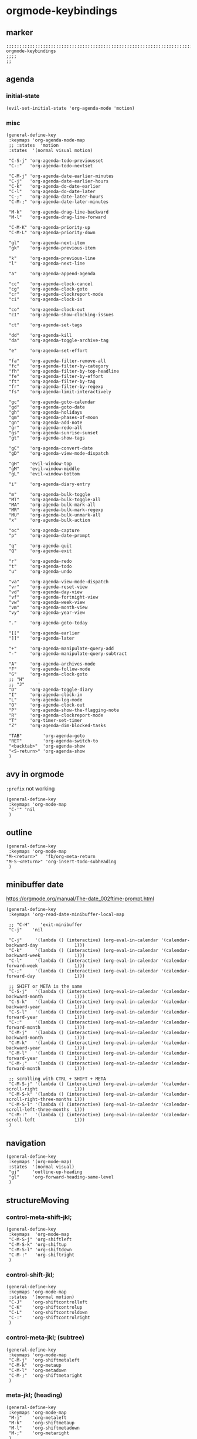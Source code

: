 * orgmode-keybindings
** marker
#+begin_src elisp
  ;;;;;;;;;;;;;;;;;;;;;;;;;;;;;;;;;;;;;;;;;;;;;;;;;;;;;;;;;;;;;;;;;;;;;;;;;;;;;;;;;;;;;;;;;;;;;;;;;;;;; orgmode-keybindings
  ;;;;
  ;;
#+end_src
** agenda
*** initial-state
#+begin_src elisp
  (evil-set-initial-state 'org-agenda-mode 'motion)
#+end_src
*** misc
#+begin_src elisp
  (general-define-key
   :keymaps 'org-agenda-mode-map
   ;; :states  'motion
   :states  '(normal visual motion)

   "C-S-j" 'org-agenda-todo-previousset
   "C-:"   'org-agenda-todo-nextset

   "C-M-j" 'org-agenda-date-earlier-minutes
   "C-j"   'org-agenda-date-earlier-hours
   "C-k"   'org-agenda-do-date-earlier
   "C-l"   'org-agenda-do-date-later
   "C-;"   'org-agenda-date-later-hours
   "C-M-;" 'org-agenda-date-later-minutes

   "M-k"   'org-agenda-drag-line-backward
   "M-l"   'org-agenda-drag-line-forward

   "C-M-K" 'org-agenda-priority-up
   "C-M-L" 'org-agenda-priority-down

   "gl"    'org-agenda-next-item
   "gk"    'org-agenda-previous-item

   "k"     'org-agenda-previous-line
   "l"     'org-agenda-next-line

   "a"     'org-agenda-append-agenda

   "cc"    'org-agenda-clock-cancel
   "cg"    'org-agenda-clock-goto
   "cr"    'org-agenda-clockreport-mode
   "ci"    'org-agenda-clock-in

   "co"    'org-agenda-clock-out
   "cI"    'org-agenda-show-clocking-issues

   "ct"    'org-agenda-set-tags

   "dd"    'org-agenda-kill
   "da"    'org-agenda-toggle-archive-tag

   "e"     'org-agenda-set-effort

   "fa"    'org-agenda-filter-remove-all
   "fc"    'org-agenda-filter-by-category
   "fh"    'org-agenda-filter-by-top-headline
   "fe"    'org-agenda-filter-by-effort
   "ft"    'org-agenda-filter-by-tag
   "fr"    'org-agenda-filter-by-regexp
   "fs"    'org-agenda-limit-interactively

   "gc"    'org-agenda-goto-calendar
   "gd"    'org-agenda-goto-date
   "gh"    'org-agenda-holidays
   "gm"    'org-agenda-phases-of-moon
   "gn"    'org-agenda-add-note
   "gr"    'org-agenda-redo-all
   "gs"    'org-agenda-sunrise-sunset
   "gt"    'org-agenda-show-tags

   "gC"    'org-agenda-convert-date
   "gD"    'org-agenda-view-mode-dispatch

   "gH"    'evil-window-top
   "gM"    'evil-window-middle
   "gL"    'evil-window-bottom

   "i"     'org-agenda-diary-entry

   "m"     'org-agenda-bulk-toggle
   "MT"    'org-agenda-bulk-toggle-all
   "MA"    'org-agenda-bulk-mark-all
   "MR"    'org-agenda-bulk-mark-regexp
   "MU"    'org-agenda-bulk-unmark-all
   "x"     'org-agenda-bulk-action

   "oc"    'org-agenda-capture
   "p"     'org-agenda-date-prompt

   "q"     'org-agenda-quit
   "Q"     'org-agenda-exit

   "r"     'org-agenda-redo
   "t"     'org-agenda-todo
   "u"     'org-agenda-undo

   "va"    'org-agenda-view-mode-dispatch
   "vr"    'org-agenda-reset-view
   "vd"    'org-agenda-day-view
   "vf"    'org-agenda-fortnight-view
   "vw"    'org-agenda-week-view
   "vm"    'org-agenda-month-view
   "vy"    'org-agenda-year-view

   "."     'org-agenda-goto-today

   "[["    'org-agenda-earlier
   "]]"    'org-agenda-later

   "+"     'org-agenda-manipulate-query-add
   "-"     'org-agenda-manipulate-query-subtract

   "A"     'org-agenda-archives-mode
   "F"     'org-agenda-follow-mode
   "G"     'org-agenda-clock-goto
   ;; "H"     '
   ;; "J"     '
   "D"     'org-agenda-toggle-diary
   "I"     'org-agenda-clock-in
   "L"     'org-agenda-log-mode
   "O"     'org-agenda-clock-out
   "P"     'org-agenda-show-the-flagging-note
   "R"     'org-agenda-clockreport-mode
   "T"     'org-timer-set-timer
   "Z"     'org-agenda-dim-blocked-tasks

   "TAB"        'org-agenda-goto
   "RET"        'org-agenda-switch-to
   "<backtab>"  'org-agenda-show
   "<S-return>" 'org-agenda-show
   )
#+end_src
** avy in orgmode
~:prefix~ not working
#+begin_src elisp
  (general-define-key
   :keymaps 'org-mode-map
   "C-'" 'nil
   )
#+end_src
** outline
#+begin_src elisp
  (general-define-key
   :keymaps 'org-mode-map
  "M-<return>"   'fb/org-meta-return
  "M-S-<return>" 'org-insert-todo-subheading
   )
#+end_src
** minibuffer date
https://orgmode.org/manual/The-date_002ftime-prompt.html
#+begin_src elisp
  (general-define-key
   :keymaps 'org-read-date-minibuffer-local-map

   ;; "C-H"    'exit-minibuffer
   "C-j"    'nil

   "C-j"     '(lambda () (interactive) (org-eval-in-calendar '(calendar-backward-day              1)))
   "C-k"     '(lambda () (interactive) (org-eval-in-calendar '(calendar-backward-week             1)))
   "C-l"     '(lambda () (interactive) (org-eval-in-calendar '(calendar-forward-week              1)))
   "C-;"     '(lambda () (interactive) (org-eval-in-calendar '(calendar-forward-day               1)))

   ;; SHIFT or META is the same
   "C-S-j"   '(lambda () (interactive) (org-eval-in-calendar '(calendar-backward-month            1)))
   "C-S-k"   '(lambda () (interactive) (org-eval-in-calendar '(calendar-backward-year             1)))
   "C-S-l"   '(lambda () (interactive) (org-eval-in-calendar '(calendar-forward-year              1)))
   "C-:"     '(lambda () (interactive) (org-eval-in-calendar '(calendar-forward-month             1)))
   "C-M-j"   '(lambda () (interactive) (org-eval-in-calendar '(calendar-backward-month            1)))
   "C-M-k"   '(lambda () (interactive) (org-eval-in-calendar '(calendar-backward-year             1)))
   "C-M-l"   '(lambda () (interactive) (org-eval-in-calendar '(calendar-forward-year              1)))
   "C-M-;"   '(lambda () (interactive) (org-eval-in-calendar '(calendar-forward-month             1)))

   ;; scrolling with CTRL + SHIFT + META
   "C-M-S-j" '(lambda () (interactive) (org-eval-in-calendar '(calendar-scroll-right              1)))
   "C-M-S-k" '(lambda () (interactive) (org-eval-in-calendar '(calendar-scroll-right-three-months 1)))
   "C-M-S-l" '(lambda () (interactive) (org-eval-in-calendar '(calendar-scroll-left-three-months  1)))
   "C-M-:"   '(lambda () (interactive) (org-eval-in-calendar '(calendar-scroll-left               1)))
   )
#+end_src
** navigation
#+begin_src elisp
  (general-define-key
   :keymaps '(org-mode-map)
   :states  '(normal visual)
   "gj"     'outline-up-heading
   "gl"     'org-forward-heading-same-level
   )
#+end_src
** structureMoving
*** control-meta-shift-jkl;
#+begin_src elisp
  (general-define-key
   :keymaps  'org-mode-map
   "C-M-S-j" 'org-shiftleft
   "C-M-S-k" 'org-shiftup
   "C-M-S-l" 'org-shiftdown
   "C-M-:"   'org-shiftright
   )
#+end_src
*** control-shift-jkl;
 #+begin_src elisp
   (general-define-key
    :keymaps 'org-mode-map
    :states  '(normal motion)
    "C-J"    'org-shiftcontrolleft
    "C-K"    'org-shiftcontrolup
    "C-L"    'org-shiftcontroldown
    "C-:"    'org-shiftcontrolright
    )
#+end_src
***  control-meta-jkl; (subtree)
 #+begin_src elisp
  (general-define-key
   :keymaps 'org-mode-map
   "C-M-j"  'org-shiftmetaleft
   "C-M-k"  'org-metaup
   "C-M-l"  'org-metadown
   "C-M-;"  'org-shiftmetaright
   )
#+end_src
*** meta-jkl; (heading)
#+begin_src elisp
  (general-define-key
   :keymaps 'org-mode-map
   "M-j"    'org-metaleft
   "M-k"    'org-shiftmetaup
   "M-l"    'org-shiftmetadown
   "M-;"    'org-metaright
   )
  (defun fb*org-mode-meta-bindings ()
    (general-define-key
     :keymaps 'outline-mode-map
     :states  'normal
     "M-j"    'nil
     "M-k"    'nil
     "M-l"    'nil
     "M-;"    'nil
     ))
#+end_src
*** hook-function
#+begin_src elisp
    (defun fb*org-mode-keybindings-h ()
      (fb*org-mode-meta-bindings)
    )
#+end_src
*** hook
#+begin_src elisp
  (add-hook 'org-mode-hook 'fb*org-mode-keybindings-h)
#+end_src
** TODO tables
** local-leader
#+begin_src elisp
  (fb/local-leader-key
    :keymaps 'org-mode-map
    :states  '(normal visual insert)

    "a"      '(org-agenda                                         :which-key "agenda"           )

    "b"      '(                                                   :which-key "table"            :ignore t)
    "bb"     '(org-table-blank-field                              :which-key "blank"            )
    "bc"     '(                                                   :which-key "create"           :ignore t)
    "bcc"    '(org-table-create                                   :which-key "create"           )
    "bce"    '(org-table-create-with-table.el                     :which-key "create-el"        )
    "bcv"    '(org-table-create-or-convert-from-region            :which-key "convert"          )
    "bC"     '(org-table-toggle-coordinate-overlays               :which-key "coordinates"      )
    "bh"     '(org-table-hline-and-move                           :which-key "headline"         )
    "bi"     '(                                                   :which-key "insert"           :ignore t)
    "bic"    '(org-table-insert-column                            :which-key "col"              )
    "bir"    '(org-table-insert-row                               :which-key "row"              )
    "bI"     '(org-table-field-info                               :which-key "info"             )
    "bm"     '(org-table-sum                                      :which-key "sum"              )
    "br"     '(                                                   :which-key "recalc"           :ignore t)
    "brb"    '(org-table-recalculate-buffer-tables                :which-key "buffer"           )
    "brr"    '(org-table-recalculate                             :which-key "table"             )
    "bR"     '(org-table-paste-rectangle                          :which-key "rectangle"        )
    "bs"     '(org-table-sort-lines                               :which-key "sort"             )
    "bS"     '(org-table-show-reference                           :which-key "show-ref"         )

    "B"      '(                                                   :which-key "babel"            :ignore t)
    "BS"     '(org-babel-pop-to-session                           :which-key "session"          )
    "BE"     '(org-babel-execute-buffer                           :which-key "exec-buffer"      )

    "c"      '(org-comment-dwim                                   :which-key "comment"          )

    "C"      '(                                                   :which-key "clock"            :ignore t)
    "CC"     '(org-clock-cancel                                   :which-key "cancel"           )
    "CG"     '(org-clock-goto                                     :which-key "goto"             )
    "CI"     '(org-clock-in                                       :which-key "in"               )
    "CL"     '(org-clock-in-last                                  :which-key "last"             )
    "CO"     '(org-clock-out                                      :which-key "out"              )
    "CP"     '(org-pomodoro                                       :which-key "pomodoro"         )

    "d"      '(                                                   :which-key "id-dependecy"     :ignore t)
    "dic"    '(org-id-copy                                        :which-key "id-copy"          )
    "dif"    '(org-find-entry-with-id                             :which-key "id-find-entry"    )
    "dig"    '(org-id-goto                                        :which-key "id-goto"          )
    "dic"    '(org-id-get-create                                  :which-key "id-create"        )
    "dil"    '(org-id-store-link                                  :which-key "id-store-link"    )

    "dp"     '(                                                   :which-key "predecessor"      :ignore t)
    "dpg"    '(fb/goto-predecessor                                :which-key "pre-goto"         )
    "dpi"    '(fb/insert-predecessor-relation                     :which-key "pre-insert"       )
    "dpr"    '(fb/remove-predecessor-relation                     :which-key "pre-remove"       )
    "dps"    '(fb/store-as-predecessor                            :which-key "pre-store-as"     )
    "ds"     '(                                                   :which-key "successor"        :ignore t)
    "dsg"    '(fb/goto-successor                                  :which-key "suc-goto"         )
    "dsi"    '(fb/insert-successor-relation                       :which-key "suc-insert"       )
    "dsr"    '(fb/remove-successor-relation                       :which-key "suc-remove"       )
    "dss"    '(fb/store-as-successor                              :which-key "suc-store-as"     )

    "D"      '(                                                   :which-key "drill"            :ignore t)
    "DA"     '(org-drill-again                                    :which-key "again"            )
    "DC"     '(org-drill-cram                                     :which-key "cram"             )
    "DD"     '(org-drill                                          :which-key "drill"            )
    "DI"     '(org-drill-relearn-item                             :which-key "relear-item"      )
    "DL"     '(org-drill-leitner                                  :which-key "leitner"          )
    "DR"     '(org-drill-resume                                   :which-key "resume"           )
    "DT"     '(org-drill-tree                                     :which-key "tree"             )
    "DM "    '(                                                   :which-key "meta"             :ignore t)
    "DMM"    '(org-drill-merge-buffers                            :which-key "merge-buffer"     )
    "DMS"    '(org-drill-strip-all-data                           :which-key "strip-data"       )

    "l"      '(                                                   :which-key "link"             )
    "ll"     '(org-insert-link                                    :which-key "insert link"      )
    "ls"     '(org-store-link                                     :which-key "store link"       )
    "li"     '(org-insert-last-stored-link                        :which-key "insert last link" )

    "L"      '(lsp-org                                            :which-key "lsp-org"          )

    "n"      '(org-add-note                                       :which-key "node"             )

    "o"      '(org-open-at-point                                  :which-key "C-c C-o"          )
    "O"      '(                                                   :which-key "toggle"           :ignore t)
    "OI"     '(org-toggle-inline-images                           :which-key "images"           )

    "p"      '(org-set-property                                   :which-key "property"         )
    "S"      '(org-insert-structure-template 'elisp               :which-key "struc-temp"       )

    "s"      '(                                                   :which-key "subtree"          :ignore t)
    "sn"     '(org-narrow-to-subtree                              :which-key "narrow"           )
    "so"     '(org-sort                                           :which-key "sort"             )
    "sw"     '(widen                                              :which-key "widen"            )

    "r"      '(fb/org-refile-hydra-grouped/body                   :which-key "refile"           )

    "R"      '(                                                   :which-key "reveal"           :ignore t)
    "RF"     '(fb/org-re-reveal/fragments                         :which-key "fragments"        )
    "RC"     '((lambda()(interactive)(fb/org-re-reveal/extra-attribut "class=''")) :which-key "class" )
    "RH"     '(fb/org-re-reveal/add-html                          :which-key "html"             )
    "RE"     '(fb/org-re-reveal/insert-end-of-talk                :which-key "endOfTalk"        )
    "RB"     '(fb/org-re-reveal/insert-line-break                 :which-key "lineBreak"        )
    "RS"     '(fb/org-re-reveal/insert-slide-split                :which-key "split"            )

    "t"      '(org-todo                                           :which-key "todo"             )

    "T"      '(                                                   :which-key "time"             :ignore t)
    "TC"     '(                                                   :which-key "check"            :ignore t)
    "TCA"    '(org-check-after-date                               :which-key "check-after"      )
    "TCB"    '(org-check-before-date                              :which-key "check-before"     )
    "TCC"    '(org-goto-calendar                                  :which-key "calendar"         )
    "TCD"    '(org-check-deadlines                                :which-key "check-deadline"   )
    "TD"     '(org-time-stamp                                     :which-key "date"             )
    "TE"     '(org-evaluate-time-range                            :which-key "evaluate"         )
    "TF"     '(org-date-from-calendar                             :which-key "date from cal"    )
    "TV"     '((lambda()(interactive)(org-evaluate-time-range 0)) :which-key "evaluate+ins"     )
    "TI"     '(org-time-stamp-inactive                            :which-key "inact"            )
    "TO"     '((lambda()(interactive)(org-time-stamp-inactive 0)) :which-key "inact+time"       )
    "TL"     '(org-deadline                                       :which-key "deadline"         )
    "TS"     '(org-schedule                                       :which-key "schedule"         )
    "TT"     '((lambda()(interactive)(org-time-stamp 0))          :which-key "date+time"        )

    "x"      '(                                                   :which-key "text"             :ignore t)
    "xb"     '((lambda () (interactive)(org-emphasize ?\*))       :which-key "bold"             )
    "xc"     '((lambda () (interactive)(org-emphasize ?\~))       :which-key "code"             )
    "xi"     '((lambda () (interactive)(org-emphasize ?\/))       :which-key "italic"           )
    "xr"     '((lambda () (interactive)(org-emphasize ?\ ))       :which-key "clear"            )
    "xR"     '((lambda () (interactive)(org-emphasize ?\s))       :which-key "clear"            )
    "xs"     '((lambda () (interactive)(org-emphasize ?\+))       :which-key "strike-through"   )
    "xu"     '((lambda () (interactive)(org-emphasize ?\_))       :which-key "underline"        )
    "xv"     '((lambda () (interactive)(org-emphasize ?\=))       :which-key "verbatim"         )
    )
#+end_src
*** TODO clock
#+begin_example elisp
"CO"     '(                                                   :which-key "out"              )
org-clock-display
org-clock-mark-default-task
org-clock-menu
org-clock-modify-effort-estimate
org-clock-remove-overlays
org-clock-report
org-clock-timestamps-down
org-clock-timestamps-up
org-clock-toggle-auto-clockout
org-clock-update-time-maybe
org-resolve-clocks
#+end_example
*** TODO org-emphasize
:LOGBOOK:
- State "TODO"       from              [2021-02-23 Tue 13:36]
:END:
**** cf. spacemacs
#+begin_example shell
rg org-emphasize ~/SRC/GITHUB/spacemacs
#+end_example
**** TODO =xr= clearing not working - inserts " " arround region
*** TODO org-table
